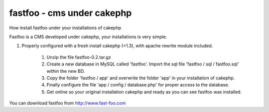 fastfoo - cms under cakephp
===========================

How install fastfoo under your installations of cakephp

Fastfoo is a CMS developed under cakephp, your installations is very
simple.

#. Properly configured with a fresh install cakephp (<1.3), with
   apache rewrite module included.

    #. Unzip the file fastfoo-0.2.tar.gz
    #. Create a new database in MySQL called 'fastfoo'. Import the sql
       file 'fastfoo / sql / fastfoo.sql' within the new BD.
    #. Copy the folder 'fastfoo / app' and overwrite the folder 'app' in
       your installation of cakephp.
    #. Finally configure the file 'app / config / database.php' for proper
       access to the database.
    #. Get online so your original installation cakephp and ready as you
       can see fastfoo was installed.


You can download fastfoo from `http://www.fast-foo.com`_


.. _http://www.fast-foo.com: http://www.fast-foo.com

.. author:: fastfoo
.. categories:: articles
.. tags:: CMS,fastfoo,Articles

